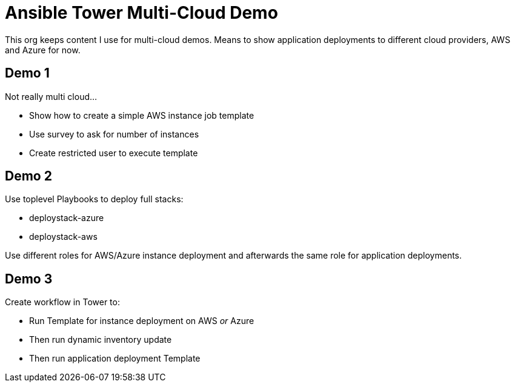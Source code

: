 = Ansible Tower Multi-Cloud Demo

This org keeps content I use for multi-cloud demos. Means to show application deployments to different cloud providers, AWS and Azure for now.

== Demo 1

Not really multi cloud...

* Show how to create a simple AWS instance job template
* Use survey to ask for number of instances
* Create restricted user to execute template

== Demo 2

Use toplevel Playbooks to deploy full stacks: 

* deploystack-azure
* deploystack-aws

Use different roles for AWS/Azure instance deployment and afterwards the same role for application deployments.

== Demo 3

Create workflow in Tower to:

* Run Template for instance deployment on AWS _or_ Azure
* Then run dynamic inventory update
* Then run application deployment Template
